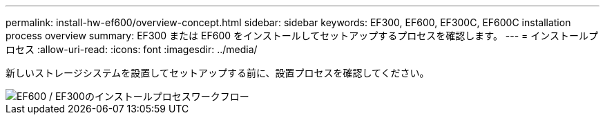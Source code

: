 ---
permalink: install-hw-ef600/overview-concept.html 
sidebar: sidebar 
keywords: EF300, EF600, EF300C, EF600C installation process overview 
summary: EF300 または EF600 をインストールしてセットアップするプロセスを確認します。 
---
= インストールプロセス
:allow-uri-read: 
:icons: font
:imagesdir: ../media/


[role="lead"]
新しいストレージシステムを設置してセットアップする前に、設置プロセスを確認してください。

image::../media/ef600_isi_workflow_v_2_inst-hw-ef600.bmp[EF600 / EF300のインストールプロセスワークフロー]
